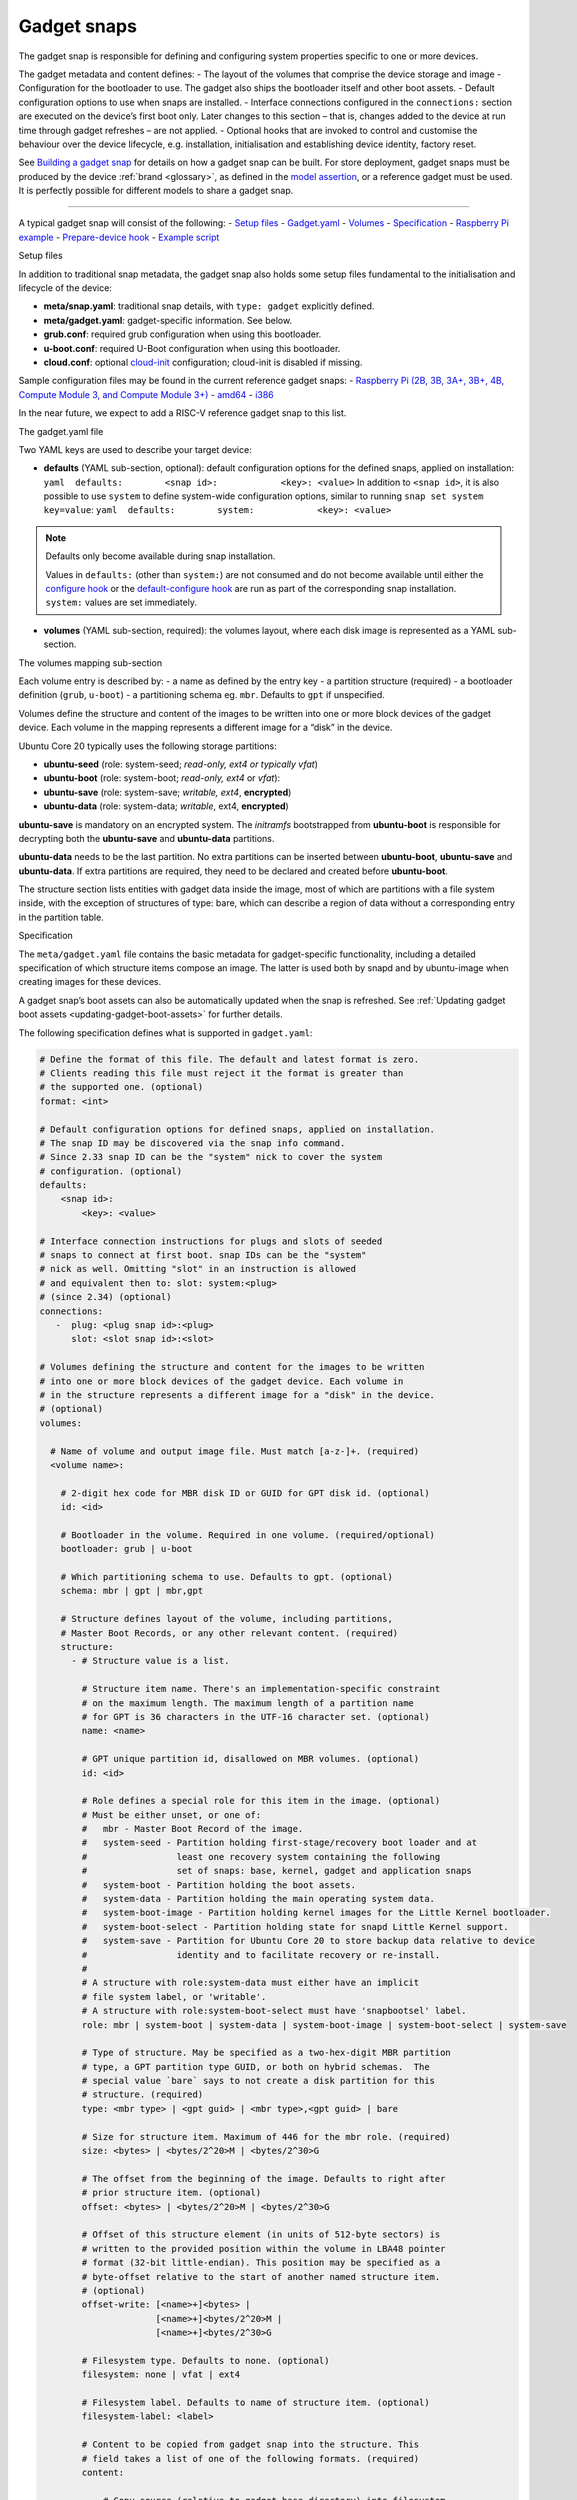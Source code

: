 .. 696.md

.. _gadget-snaps:

Gadget snaps
============

The gadget snap is responsible for defining and configuring system properties specific to one or more devices.

The gadget metadata and content defines: - The layout of the volumes that comprise the device storage and image - Configuration for the bootloader to use. The gadget also ships the bootloader itself and other boot assets. - Default configuration options to use when snaps are installed. - Interface connections configured in the ``connections:`` section are executed on the device’s first boot only. Later changes to this section – that is, changes added to the device at run time through gadget refreshes – are not applied. - Optional hooks that are invoked to control and customise the behaviour over the device lifecycle, e.g. installation, initialisation and establishing device identity, factory reset.

See `Building a gadget snap <https://ubuntu.com/core/docs/gadget-building>`__ for details on how a gadget snap can be built. For store deployment, gadget snaps must be produced by the device :ref:`brand <glossary>`, as defined in the `model assertion <https://ubuntu.com/core/docs/reference/assertions/model>`__, or a reference gadget must be used. It is perfectly possible for different models to share a gadget snap.

--------------

A typical gadget snap will consist of the following: - `Setup files <#gadget-snaps-heading--setup>`__ - `Gadget.yaml <#gadget-snaps-heading--gadget>`__ - `Volumes <#gadget-snaps-heading--volumes>`__ - `Specification <#gadget-snaps-heading--specification>`__ - `Raspberry Pi example <#gadget-snaps-heading--piexample>`__ - `Prepare-device hook <#gadget-snaps-heading--prepare>`__ - `Example script <#gadget-snaps-heading--example-prepare>`__

.. raw:: html

   <h2 id="gadget-snaps-heading--setup">

Setup files

.. raw:: html

   </h2>

In addition to traditional snap metadata, the gadget snap also holds some setup files fundamental to the initialisation and lifecycle of the device:

-  **meta/snap.yaml**: traditional snap details, with ``type: gadget`` explicitly defined.
-  **meta/gadget.yaml**: gadget-specific information. See below.
-  **grub.conf**: required grub configuration when using this bootloader.
-  **u-boot.conf**: required U-Boot configuration when using this bootloader.
-  **cloud.conf**: optional `cloud-init <https://cloudinit.readthedocs.io/en/latest/>`__ configuration; cloud-init is disabled if missing.

Sample configuration files may be found in the current reference gadget snaps: - `Raspberry Pi (2B, 3B, 3A+, 3B+, 4B, Compute Module 3, and Compute Module 3+) <https://github.com/snapcore/pi-gadget>`__ - `amd64 <https://github.com/snapcore/pc-amd64-gadget>`__ - `i386 <https://github.com/snapcore/pc-i386-gadget>`__

In the near future, we expect to add a RISC-V reference gadget snap to this list.

.. raw:: html

   <h2 id="gadget-snaps-heading--gadget">

The gadget.yaml file

.. raw:: html

   </h2>

Two YAML keys are used to describe your target device:

-  **defaults** (YAML sub-section, optional): default configuration options for the defined snaps, applied on installation: ``yaml  defaults:        <snap id>:            <key>: <value>`` In addition to ``<snap id>``, it is also possible to use ``system`` to define system-wide configuration options, similar to running ``snap set system key=value``: ``yaml  defaults:        system:            <key>: <value>``

.. note::
          Defaults only become available during snap installation.

          Values in ``defaults:`` (other than ``system:``) are not consumed and do not become available until either the `configure hook <supported-snap-hooks.md#gadget-snaps-heading--the-configure-hook>`__ or the `default-configure hook <supported-snap-hooks.md#gadget-snaps-heading--default-configure>`__ are run as part of the corresponding snap installation. ``system:`` values are set immediately.



-  **volumes** (YAML sub-section, required): the volumes layout, where each disk image is represented as a YAML sub-section.

.. raw:: html

   <h3 id="gadget-snaps-heading--volumes">

The volumes mapping sub-section

.. raw:: html

   </h3>

Each volume entry is described by: - a name as defined by the entry key - a partition structure (required) - a bootloader definition (``grub``, ``u-boot``) - a partitioning schema eg. ``mbr``. Defaults to ``gpt`` if unspecified.

Volumes define the structure and content of the images to be written into one or more block devices of the gadget device. Each volume in the mapping represents a different image for a “disk” in the device.

Ubuntu Core 20 typically uses the following storage partitions:

-  **ubuntu-seed** (role: system-seed; *read-only, ext4 or typically vfat*)
-  **ubuntu-boot** (role: system-boot; *read-only, ext4* or *vfat*):
-  **ubuntu-save** (role: system-save; *writable, ext4*, **encrypted**)
-  **ubuntu-data** (role: system-data; *writable*, ext4, **encrypted**)

**ubuntu-save** is mandatory on an encrypted system. The *initramfs* bootstrapped from **ubuntu-boot** is responsible for decrypting both the **ubuntu-save** and **ubuntu-data** partitions.

**ubuntu-data** needs to be the last partition. No extra partitions can be inserted between **ubuntu-boot**, **ubuntu-save** and **ubuntu-data**. If extra partitions are required, they need to be declared and created before **ubuntu-boot**.

The structure section lists entities with gadget data inside the image, most of which are partitions with a file system inside, with the exception of structures of type: bare, which can describe a region of data without a corresponding entry in the partition table.

.. raw:: html

   <h3 id="gadget-snaps-heading--specification">

Specification

.. raw:: html

   </h3>

The ``meta/gadget.yaml`` file contains the basic metadata for gadget-specific functionality, including a detailed specification of which structure items compose an image. The latter is used both by snapd and by ubuntu-image when creating images for these devices.

A gadget snap’s boot assets can also be automatically updated when the snap is refreshed. See :ref:`Updating gadget boot assets <updating-gadget-boot-assets>` for further details.

The following specification defines what is supported in ``gadget.yaml``:

.. code:: yaml

   # Define the format of this file. The default and latest format is zero.
   # Clients reading this file must reject it the format is greater than
   # the supported one. (optional)
   format: <int>

   # Default configuration options for defined snaps, applied on installation.
   # The snap ID may be discovered via the snap info command.
   # Since 2.33 snap ID can be the "system" nick to cover the system
   # configuration. (optional)
   defaults:
       <snap id>:
           <key>: <value>

   # Interface connection instructions for plugs and slots of seeded
   # snaps to connect at first boot. snap IDs can be the "system"
   # nick as well. Omitting "slot" in an instruction is allowed
   # and equivalent then to: slot: system:<plug>
   # (since 2.34) (optional)
   connections:
      -  plug: <plug snap id>:<plug>
         slot: <slot snap id>:<slot>

   # Volumes defining the structure and content for the images to be written
   # into one or more block devices of the gadget device. Each volume in
   # in the structure represents a different image for a "disk" in the device.
   # (optional)
   volumes:

     # Name of volume and output image file. Must match [a-z-]+. (required)
     <volume name>:

       # 2-digit hex code for MBR disk ID or GUID for GPT disk id. (optional)
       id: <id>

       # Bootloader in the volume. Required in one volume. (required/optional)
       bootloader: grub | u-boot

       # Which partitioning schema to use. Defaults to gpt. (optional)
       schema: mbr | gpt | mbr,gpt

       # Structure defines layout of the volume, including partitions,
       # Master Boot Records, or any other relevant content. (required)
       structure:
         - # Structure value is a list.

           # Structure item name. There's an implementation-specific constraint
           # on the maximum length. The maximum length of a partition name
           # for GPT is 36 characters in the UTF-16 character set. (optional)
           name: <name>

           # GPT unique partition id, disallowed on MBR volumes. (optional)
           id: <id>

           # Role defines a special role for this item in the image. (optional)
           # Must be either unset, or one of:
           #   mbr - Master Boot Record of the image.
           #   system-seed - Partition holding first-stage/recovery boot loader and at
           #                 least one recovery system containing the following
           #                 set of snaps: base, kernel, gadget and application snaps
           #   system-boot - Partition holding the boot assets.
           #   system-data - Partition holding the main operating system data.
           #   system-boot-image - Partition holding kernel images for the Little Kernel bootloader.
           #   system-boot-select - Partition holding state for snapd Little Kernel support.
           #   system-save - Partition for Ubuntu Core 20 to store backup data relative to device
           #                 identity and to facilitate recovery or re-install.
           #
           # A structure with role:system-data must either have an implicit
           # file system label, or 'writable'.
           # A structure with role:system-boot-select must have 'snapbootsel' label.
           role: mbr | system-boot | system-data | system-boot-image | system-boot-select | system-save

           # Type of structure. May be specified as a two-hex-digit MBR partition
           # type, a GPT partition type GUID, or both on hybrid schemas.  The
           # special value `bare` says to not create a disk partition for this
           # structure. (required)
           type: <mbr type> | <gpt guid> | <mbr type>,<gpt guid> | bare

           # Size for structure item. Maximum of 446 for the mbr role. (required)
           size: <bytes> | <bytes/2^20>M | <bytes/2^30>G

           # The offset from the beginning of the image. Defaults to right after
           # prior structure item. (optional)
           offset: <bytes> | <bytes/2^20>M | <bytes/2^30>G

           # Offset of this structure element (in units of 512-byte sectors) is
           # written to the provided position within the volume in LBA48 pointer
           # format (32-bit little-endian). This position may be specified as a
           # byte-offset relative to the start of another named structure item.
           # (optional)
           offset-write: [<name>+]<bytes> |
                         [<name>+]<bytes/2^20>M |
                         [<name>+]<bytes/2^30>G

           # Filesystem type. Defaults to none. (optional)
           filesystem: none | vfat | ext4

           # Filesystem label. Defaults to name of structure item. (optional)
           filesystem-label: <label>

           # Content to be copied from gadget snap into the structure. This
           # field takes a list of one of the following formats. (required)
           content:

               # Copy source (relative to gadget base directory) into filesystem
               # at target (relative to root). Directories must end in a slash.
               - source: <filename> | <dir>/  # (required)
                 target: <filename> | <dir>/  # (required)

               # Dump image (relative to gadget base directory) of the raw data
               # as-is into the structure at offset. If offset is omitted it
               # defaults to right after the prior content item. If size is omitted,
               # defaults to size of contained data.
               - image: <filename>                                 # (required)
                 offset: <bytes> | <bytes/2^20>M | <bytes/2^30>G   # (optional)
                 offset-write: (see respective item above)         # (optional)
                 size: <bytes> | <bytes/2^20>M | <bytes/2^30>G     # (optional)

           # Support automatic asset updates. (optional)
           update:
               # update only if the new edition is higher than the old edition.
               edition: uint32
               # This field takes a list of files to be preserved.
               # No support for preserving inside images.
               # i.e. update will overwrite the whole image in this case.
               preserve:
                 - <filename>



.. raw:: html

   <h3 id="gadget-snaps-heading--piexample">

Example: Raspberry Pi 3 gadget.yaml

.. raw:: html

   </h3>

.. code:: yaml

   device-tree: bcm2709-rpi-3-b-plus
   volumes:
     pi:
       schema: mbr
       bootloader: u-boot
       structure:
         - name: ubuntu-seed
           role: system-seed
           filesystem: vfat
           type: 0C
           size: 1200M
           content:
             - source: boot-assets/
               target: /
         - name: ubuntu-boot
           role: system-boot
           filesystem: vfat
           type: 0C
           # what's the appropriate size?
           size: 750M
           content:
             # TODO:UC20: install the boot.sel via snapd instead of via the gadget
             - source: boot.sel
               target: uboot/ubuntu/boot.sel
         # NOTE: ubuntu-save is optional for unencrypted devices like the pi, so
         # this structure can be dropped in favor of a different partition for
         # users who wish to instead use a different partition, since with MBR we
         # are limited to only 4 primary partitions.
         # TODO: look into switching over to GPT, the pi bootloader firmware now
         #       has support for this
         - name: ubuntu-save
           role: system-save
           filesystem: ext4
           type: 83,0FC63DAF-8483-4772-8E79-3D69D8477DE4
           size: 16M
         - name: ubuntu-data
           role: system-data
           filesystem: ext4
           type: 83,0FC63DAF-8483-4772-8E79-3D69D8477DE4
           # XXX: make auto-grow to partition
           size: 1500M



.. raw:: html

   <h2 id="gadget-snaps-heading--prepare">

prepare-device hook

.. raw:: html

   </h2>

The optional ``prepare-device`` hook will be called on the gadget at the start of the device initialisation process, after the gadget snap has been installed.

The hook will also be called if this process is retried later from scratch in case of initialisation failures.

The device initialisation process is, for example, responsible for setting the serial identification of the device through an exchange with a device service.

The ``prepare-device`` hook can for example redirect this exchange and dynamically set options relevant to it.

One must ensure that ``registration.proposed-serial`` is set to a *unique value* across all devices of the brand and model and that it does not contain a ``/``. It is going to be used as the “serial number” (a string, not necessarily a number) part of the identification in case the device service supports setting it or **requires** it, as is the case with the *serial-vault*.

.. raw:: html

   <h3 id="gadget-snaps-heading--example-prepare">

Example: prepare-device hook

.. raw:: html

   </h3>

.. code:: bash

   #!/bin/sh

   # optionally set the url of the service
   snapctl set device-service.url="https://device-service"

   # set optional extra HTTP headers for requests to the service
   snapctl set device-service.headers='{"api-key": "API-KEY-VALUE"}'

   # set an optional proposed serial identifier, depending on the service
   # this can end up being ignored
   #
   # this might need to be obtained dynamically. as the expected value must be a JSON string
   # one must be careful with proper shell quotation especially if using command
   # substitution, e.g.:
   #   snapctl set registration.proposed-serial='"'"$(get-serial-number)"'"'
   snapctl set registration.proposed-serial="DEVICE-SERIAL"

   # optionally pass details of the device as the body of registration request,
   # the body is text, typically YAML;

   # this might need to be obtained dynamically
   snapctl set registration.body='mac: "00:00:00:00:ff:00"'
